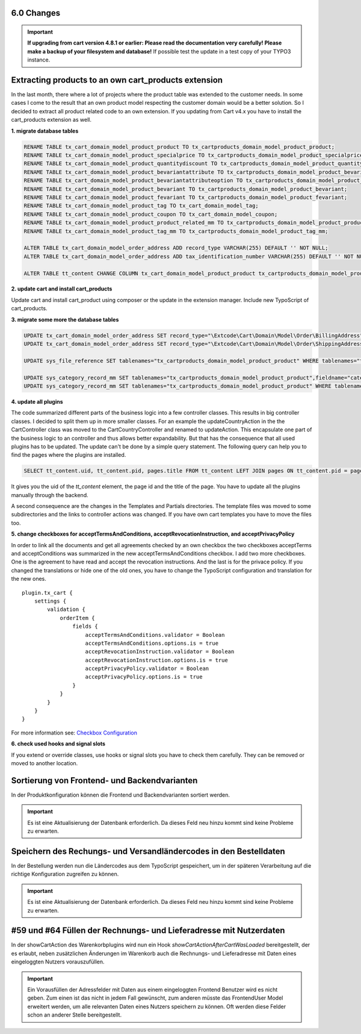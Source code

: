 .. ==================================================
.. FOR YOUR INFORMATION
.. --------------------------------------------------
.. -*- coding: utf-8 -*- with BOM.

6.0 Changes
===========

.. IMPORTANT::
   **If upgrading from cart version 4.8.1 or earlier: Please read the documentation very carefully! Please make a backup of your filesystem and database!** If possible test the update in a test copy of your TYPO3 instance.

Extracting products to an own cart_products extension
=====================================================

In the last month, there where a lot of projects where the product table was extended
to the customer needs. In some cases I come to the result that an own product model
respecting the customer domain would be a better solution.
So I decided to extract all product related code to an own extension. If you updating
from Cart v4.x you have to install the cart_products extension as well.

**1. migrate database tables**

.. code-block:: sql

    RENAME TABLE tx_cart_domain_model_product_product TO tx_cartproducts_domain_model_product_product;
    RENAME TABLE tx_cart_domain_model_product_specialprice TO tx_cartproducts_domain_model_product_specialprice;
    RENAME TABLE tx_cart_domain_model_product_quantitydiscount TO tx_cartproducts_domain_model_product_quantitydiscount;
    RENAME TABLE tx_cart_domain_model_product_bevariantattribute TO tx_cartproducts_domain_model_product_bevariantattribute;
    RENAME TABLE tx_cart_domain_model_product_bevariantattributeoption TO tx_cartproducts_domain_model_product_bevariantattributeoption;
    RENAME TABLE tx_cart_domain_model_product_bevariant TO tx_cartproducts_domain_model_product_bevariant;
    RENAME TABLE tx_cart_domain_model_product_fevariant TO tx_cartproducts_domain_model_product_fevariant;
    RENAME TABLE tx_cart_domain_model_product_tag TO tx_cart_domain_model_tag;
    RENAME TABLE tx_cart_domain_model_product_coupon TO tx_cart_domain_model_coupon;
    RENAME TABLE tx_cart_domain_model_product_product_related_mm TO tx_cartproducts_domain_model_product_product_related_mm;
    RENAME TABLE tx_cart_domain_model_product_tag_mm TO tx_cartproducts_domain_model_product_tag_mm;

    ALTER TABLE tx_cart_domain_model_order_address ADD record_type VARCHAR(255) DEFAULT '' NOT NULL;
    ALTER TABLE tx_cart_domain_model_order_address ADD tax_identification_number VARCHAR(255) DEFAULT '' NOT NULL;

    ALTER TABLE tt_content CHANGE COLUMN tx_cart_domain_model_product_product tx_cartproducts_domain_model_product_product int(11) unsigned DEFAULT '0' NOT NULL;

**2. update cart and install cart_products**

Update cart and install cart_product using composer or the update in the extension manager.
Include new TypoScript of cart_products.

**3. migrate some more the database tables**

.. code-block:: sql

    UPDATE tx_cart_domain_model_order_address SET record_type="\Extcode\Cart\Domain\Model\Order\BillingAddress" WHERE discr="billing";
    UPDATE tx_cart_domain_model_order_address SET record_type="\Extcode\Cart\Domain\Model\Order\ShippingAddress" WHERE discr="shipping";

    UPDATE sys_file_reference SET tablenames="tx_cartproducts_domain_model_product_product" WHERE tablenames="tx_cart_domain_model_product_product";

    UPDATE sys_category_record_mm SET tablenames="tx_cartproducts_domain_model_product_product",fieldname="category" WHERE tablenames="tx_cart_domain_model_product_product" AND fieldname="main_category";
    UPDATE sys_category_record_mm SET tablenames="tx_cartproducts_domain_model_product_product" WHERE tablenames="tx_cartproducts_domain_model_product_product" AND fieldname="categories";

**4. update all plugins**

The code summarized different parts of the business logic into a few controller classes. This results in big controller
classes. I decided to split them up in more smaller classes. For an example the updateCountryAction in the the
CartController class was moved to the Cart\CountryController and renamed to updateAction. This encapsulate one part of
the business logic to an controller and thus allows better expandability.
But that has the consequence that all used plugins has to be updated. The update can't be done by a simple query statement.
The following query can help you to find the pages where the plugins are installed.

.. code-block:: sql

    SELECT tt_content.uid, tt_content.pid, pages.title FROM tt_content LEFT JOIN pages ON tt_content.pid = pages.uid WHERE list_type LIKE "cart_%";


It gives you the uid of the *tt_content* element, the page id and the title of the page. You have to update all the plugins
manually through the backend.

A second consequence are the changes in the Templates and Partials directories. The template files was moved to some
subdirectories and the links to controller actions was changed. If you have own cart templates you have to move the
files too.

**5. change checkboxes for acceptTermsAndConditions, acceptRevocationInstruction, and acceptPrivacyPolicy**

In order to link all the documents and get all agreements checked by an own checkbox the two checkboxes
acceptTerms and acceptConditions was summarized in the new acceptTermsAndConditions checkbox. I add two more checkboxes.
One is the agreement to have read and accept the revocation instructions. And the last is for the privace policy.
If you changed the translations or hide one of the old ones, you have to change the TypoScript configuration and
translation for the new ones.

::

    plugin.tx_cart {
        settings {
            validation {
                orderItem {
                    fields {
                        acceptTermsAndConditions.validator = Boolean
                        acceptTermsAndConditions.options.is = true
                        acceptRevocationInstruction.validator = Boolean
                        acceptRevocationInstruction.options.is = true
                        acceptPrivacyPolicy.validator = Boolean
                        acceptPrivacyPolicy.options.is = true
                    }
                }
            }
        }
    }

For more information see: `Checkbox Configuration <../../AdministratorManual/Configuration/Cart/Checkbox/Index.html>`__

**6. check used hooks and signal slots**

If you extend or override classes, use hooks or signal slots you have to check them carefully. They can be removed or
moved to another location.

Sortierung von Frontend- und Backendvarianten
=============================================

In der Produktkonfiguration können die Frontend und Backendvarianten sortiert werden.

.. IMPORTANT::
   Es ist eine Aktualisierung der Datenbank erforderlich. Da dieses Feld neu hinzu kommt sind keine Probleme zu erwarten.

Speichern des Rechungs- und Versandländercodes in den Bestelldaten
==================================================================

In der Bestellung werden nun die Ländercodes aus dem TypoScript gespeichert, um in der späteren Verarbeitung auf die
richtige Konfiguration zugreifen zu können.

.. IMPORTANT::
   Es ist eine Aktualisierung der Datenbank erforderlich. Da dieses Feld neu hinzu kommt sind keine Probleme zu erwarten.

#59 und #64 Füllen der Rechnungs- und Lieferadresse mit Nutzerdaten
===================================================================

In der showCartAction des Warenkorbplugins wird nun ein Hook *showCartActionAfterCartWasLoaded* bereitgestellt, der
es erlaubt, neben zusätzlichen Änderungen im Warenkorb auch die Rechnungs- und Lieferadresse mit Daten eines
eingeloggten Nutzers vorauszufüllen.

.. IMPORTANT::
   Ein Vorausfüllen der Adressfelder mit Daten aus einem eingeloggten Frontend Benutzer wird es nicht geben.
   Zum einen ist das nicht in jedem Fall gewünscht, zum anderen müsste das FrontendUser Model erweitert werden,
   um alle relevanten Daten eines Nutzers speichern zu können. Oft werden diese Felder schon an anderer Stelle
   bereitgestellt.